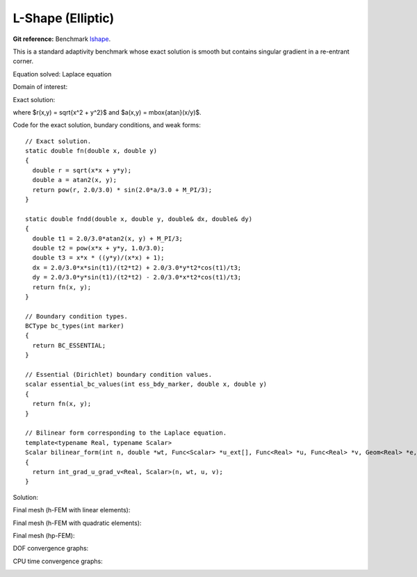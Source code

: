 L-Shape (Elliptic)
------------------

**Git reference:** Benchmark `lshape <http://git.hpfem.org/hermes.git/tree/HEAD:/hermes2d/benchmarks/lshape>`_.

This is a standard adaptivity benchmark whose exact solution is smooth but
contains singular gradient in a re-entrant corner. 

Equation solved: Laplace equation 

.. math::
    :label: lshape

       -\Delta u = 0.

Domain of interest:

.. image:: benchmark-lshape/domain.png
   :align: center
   :width: 470
   :height: 470
   :alt: Computational domain.

Exact solution:

.. math::
    :label: lshape-exact

    u(x, y) = r^{2/3}\sin(2a/3 + \pi/3)

where $r(x,y) = \sqrt{x^2 + y^2}$ and $a(x,y) = \mbox{atan}(x/y)$. 

Code for the exact solution, bundary conditions, and weak forms:

::

    // Exact solution.
    static double fn(double x, double y)
    {
      double r = sqrt(x*x + y*y);
      double a = atan2(x, y);
      return pow(r, 2.0/3.0) * sin(2.0*a/3.0 + M_PI/3);
    }

    static double fndd(double x, double y, double& dx, double& dy)
    {
      double t1 = 2.0/3.0*atan2(x, y) + M_PI/3;
      double t2 = pow(x*x + y*y, 1.0/3.0);
      double t3 = x*x * ((y*y)/(x*x) + 1);
      dx = 2.0/3.0*x*sin(t1)/(t2*t2) + 2.0/3.0*y*t2*cos(t1)/t3;
      dy = 2.0/3.0*y*sin(t1)/(t2*t2) - 2.0/3.0*x*t2*cos(t1)/t3;
      return fn(x, y);
    }

    // Boundary condition types.
    BCType bc_types(int marker)
    {
      return BC_ESSENTIAL;
    }

    // Essential (Dirichlet) boundary condition values.
    scalar essential_bc_values(int ess_bdy_marker, double x, double y)
    {
      return fn(x, y);
    }

    // Bilinear form corresponding to the Laplace equation.
    template<typename Real, typename Scalar>
    Scalar bilinear_form(int n, double *wt, Func<Scalar> *u_ext[], Func<Real> *u, Func<Real> *v, Geom<Real> *e, ExtData<Scalar> *ext)
    {
      return int_grad_u_grad_v<Real, Scalar>(n, wt, u, v);
    }

Solution:

.. image:: benchmark-lshape/sol_3d_view.png
   :align: center
   :width: 600
   :height: 400
   :alt: Solution.

Final mesh (h-FEM with linear elements):

.. image:: benchmark-lshape/mesh-h1.png
   :align: center
   :width: 500
   :height: 400
   :alt: Final mesh (h-FEM with linear elements).

Final mesh (h-FEM with quadratic elements):

.. image:: benchmark-lshape/mesh-h2.png
   :align: center
   :width: 500
   :height: 400
   :alt: Final mesh (h-FEM with quadratic elements).

Final mesh (hp-FEM):

.. image:: benchmark-lshape/mesh-hp.png
   :align: center
   :width: 500
   :height: 400
   :alt: Final mesh (hp-FEM).

DOF convergence graphs:

.. image:: benchmark-lshape/conv_dof.png
   :align: center
   :width: 600
   :height: 400
   :alt: DOF convergence graph.

CPU time convergence graphs:

.. image:: benchmark-lshape/conv_cpu.png
   :align: center
   :width: 600
   :height: 400
   :alt: CPU convergence graph.

